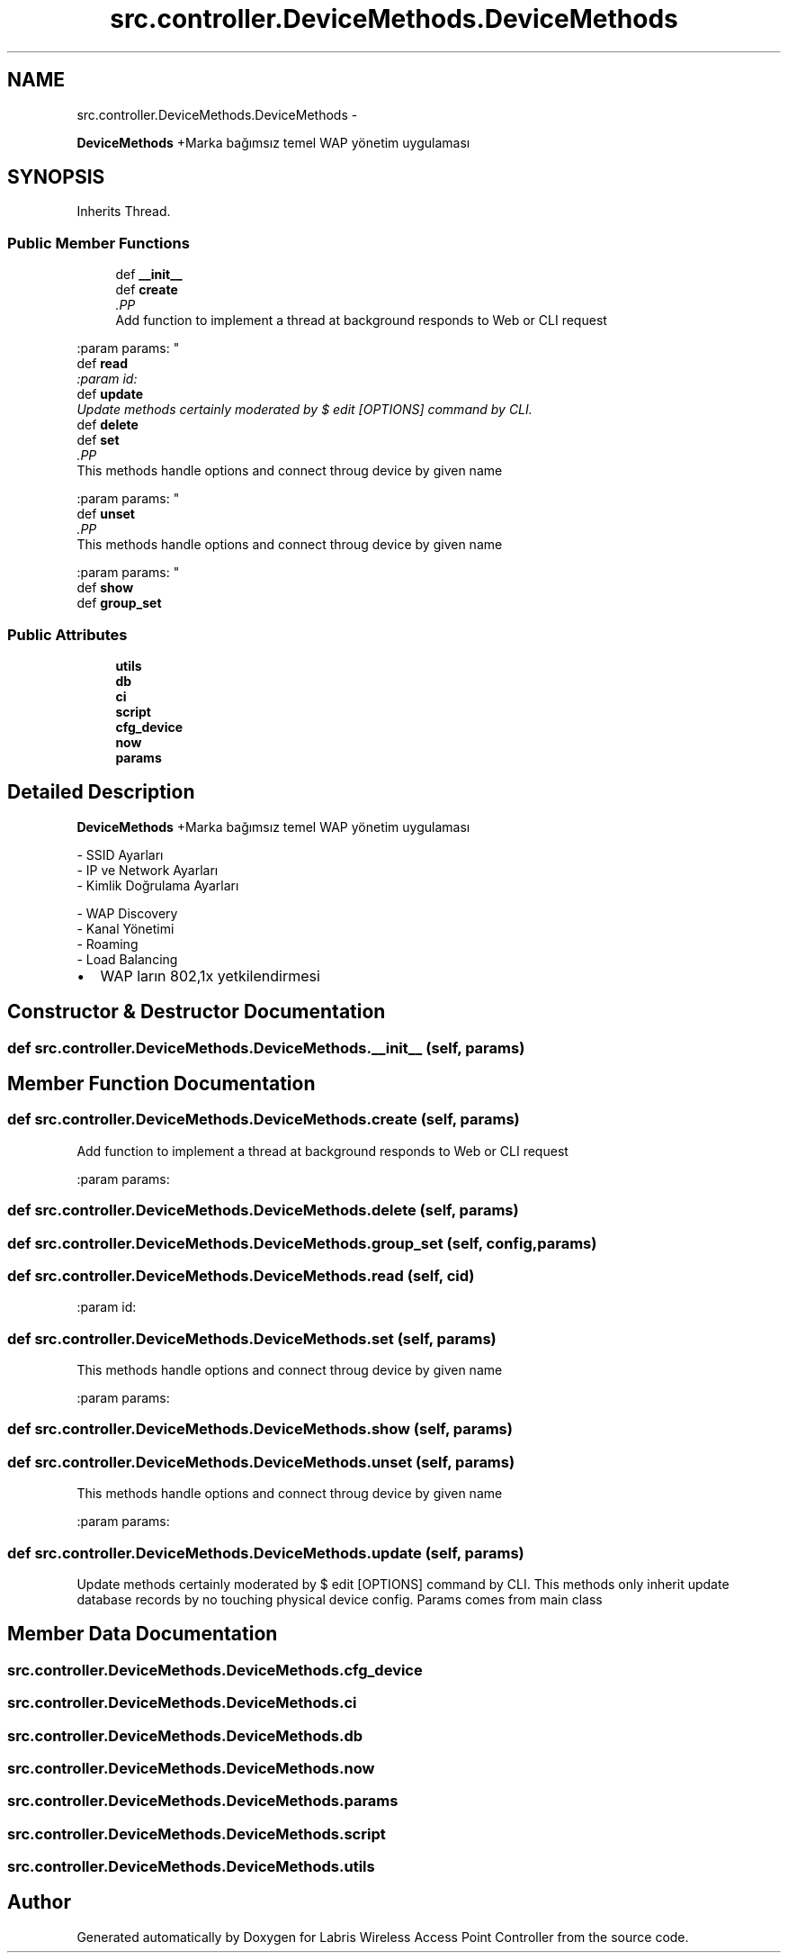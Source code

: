 .TH "src.controller.DeviceMethods.DeviceMethods" 3 "Thu Mar 21 2013" "Version v1.0" "Labris Wireless Access Point Controller" \" -*- nroff -*-
.ad l
.nh
.SH NAME
src.controller.DeviceMethods.DeviceMethods \- 
.PP
\fBDeviceMethods\fP +Marka bağımsız temel WAP yönetim uygulaması  

.SH SYNOPSIS
.br
.PP
.PP
Inherits Thread\&.
.SS "Public Member Functions"

.in +1c
.ti -1c
.RI "def \fB__init__\fP"
.br
.ti -1c
.RI "def \fBcreate\fP"
.br
.RI "\fI.PP
.nf
Add function to implement a thread at background responds to Web or CLI request
.fi
.PP
 :param params: \fP"
.ti -1c
.RI "def \fBread\fP"
.br
.RI "\fI:param id: \fP"
.ti -1c
.RI "def \fBupdate\fP"
.br
.RI "\fIUpdate methods certainly moderated by $ edit [OPTIONS] command by CLI\&. \fP"
.ti -1c
.RI "def \fBdelete\fP"
.br
.ti -1c
.RI "def \fBset\fP"
.br
.RI "\fI.PP
.nf
This methods handle options and connect throug device by given name
.fi
.PP
 :param params: \fP"
.ti -1c
.RI "def \fBunset\fP"
.br
.RI "\fI.PP
.nf
This methods handle options and connect throug device by given name
.fi
.PP
 :param params: \fP"
.ti -1c
.RI "def \fBshow\fP"
.br
.ti -1c
.RI "def \fBgroup_set\fP"
.br
.in -1c
.SS "Public Attributes"

.in +1c
.ti -1c
.RI "\fButils\fP"
.br
.ti -1c
.RI "\fBdb\fP"
.br
.ti -1c
.RI "\fBci\fP"
.br
.ti -1c
.RI "\fBscript\fP"
.br
.ti -1c
.RI "\fBcfg_device\fP"
.br
.ti -1c
.RI "\fBnow\fP"
.br
.ti -1c
.RI "\fBparams\fP"
.br
.in -1c
.SH "Detailed Description"
.PP 
\fBDeviceMethods\fP +Marka bağımsız temel WAP yönetim uygulaması 

.PP
.nf
- SSID Ayarları
- IP ve Network Ayarları
- Kimlik Doğrulama Ayarları

- WAP Discovery
- Kanal Yönetimi
- Roaming
- Load Balancing
.fi
.PP
.PP
.IP "\(bu" 2
WAP ların 802,1x yetkilendirmesi 
.PP

.SH "Constructor & Destructor Documentation"
.PP 
.SS "def src\&.controller\&.DeviceMethods\&.DeviceMethods\&.__init__ (self, params)"

.SH "Member Function Documentation"
.PP 
.SS "def src\&.controller\&.DeviceMethods\&.DeviceMethods\&.create (self, params)"

.PP
.PP
.nf
Add function to implement a thread at background responds to Web or CLI request
.fi
.PP
 :param params: 
.SS "def src\&.controller\&.DeviceMethods\&.DeviceMethods\&.delete (self, params)"

.SS "def src\&.controller\&.DeviceMethods\&.DeviceMethods\&.group_set (self, config, params)"

.SS "def src\&.controller\&.DeviceMethods\&.DeviceMethods\&.read (self, cid)"

.PP
:param id: 
.SS "def src\&.controller\&.DeviceMethods\&.DeviceMethods\&.set (self, params)"

.PP
.PP
.nf
This methods handle options and connect throug device by given name
.fi
.PP
 :param params: 
.SS "def src\&.controller\&.DeviceMethods\&.DeviceMethods\&.show (self, params)"

.SS "def src\&.controller\&.DeviceMethods\&.DeviceMethods\&.unset (self, params)"

.PP
.PP
.nf
This methods handle options and connect throug device by given name
.fi
.PP
 :param params: 
.SS "def src\&.controller\&.DeviceMethods\&.DeviceMethods\&.update (self, params)"

.PP
Update methods certainly moderated by $ edit [OPTIONS] command by CLI\&. This methods only inherit update database records by no touching physical device config\&.  Params comes from main class 
.SH "Member Data Documentation"
.PP 
.SS "src\&.controller\&.DeviceMethods\&.DeviceMethods\&.cfg_device"

.SS "src\&.controller\&.DeviceMethods\&.DeviceMethods\&.ci"

.SS "src\&.controller\&.DeviceMethods\&.DeviceMethods\&.db"

.SS "src\&.controller\&.DeviceMethods\&.DeviceMethods\&.now"

.SS "src\&.controller\&.DeviceMethods\&.DeviceMethods\&.params"

.SS "src\&.controller\&.DeviceMethods\&.DeviceMethods\&.script"

.SS "src\&.controller\&.DeviceMethods\&.DeviceMethods\&.utils"


.SH "Author"
.PP 
Generated automatically by Doxygen for Labris Wireless Access Point Controller from the source code\&.
